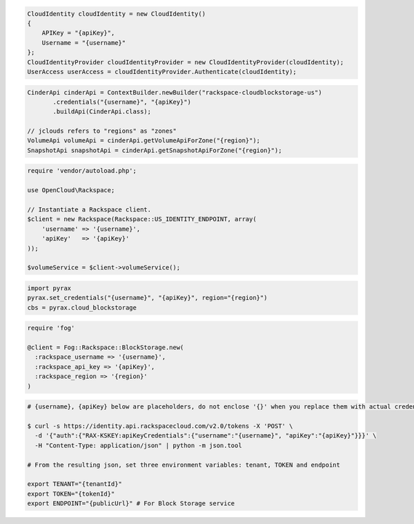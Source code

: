 .. code-block:: csharp

  CloudIdentity cloudIdentity = new CloudIdentity()
  {
      APIKey = "{apiKey}",
      Username = "{username}"
  };
  CloudIdentityProvider cloudIdentityProvider = new CloudIdentityProvider(cloudIdentity);
  UserAccess userAccess = cloudIdentityProvider.Authenticate(cloudIdentity);
  
.. code-block:: java

  CinderApi cinderApi = ContextBuilder.newBuilder("rackspace-cloudblockstorage-us")
         .credentials("{username}", "{apiKey}")
         .buildApi(CinderApi.class);

  // jclouds refers to "regions" as "zones"
  VolumeApi volumeApi = cinderApi.getVolumeApiForZone("{region}");
  SnapshotApi snapshotApi = cinderApi.getSnapshotApiForZone("{region}");

.. code-block:: javascript

.. code-block:: php

  require 'vendor/autoload.php';

  use OpenCloud\Rackspace;

  // Instantiate a Rackspace client.
  $client = new Rackspace(Rackspace::US_IDENTITY_ENDPOINT, array(
      'username' => '{username}',
      'apiKey'   => '{apiKey}'
  ));

  $volumeService = $client->volumeService();

.. code-block:: python

  import pyrax
  pyrax.set_credentials("{username}", "{apiKey}", region="{region}")
  cbs = pyrax.cloud_blockstorage

.. code-block:: ruby

  require 'fog'

  @client = Fog::Rackspace::BlockStorage.new(
    :rackspace_username => '{username}',
    :rackspace_api_key => '{apiKey}',
    :rackspace_region => '{region}'
  )

.. code-block:: sh

  # {username}, {apiKey} below are placeholders, do not enclose '{}' when you replace them with actual credentials.

  $ curl -s https://identity.api.rackspacecloud.com/v2.0/tokens -X 'POST' \
    -d '{"auth":{"RAX-KSKEY:apiKeyCredentials":{"username":"{username}", "apiKey":"{apiKey}"}}}' \
    -H "Content-Type: application/json" | python -m json.tool

  # From the resulting json, set three environment variables: tenant, TOKEN and endpoint

  export TENANT="{tenantId}"
  export TOKEN="{tokenId}"
  export ENDPOINT="{publicUrl}" # For Block Storage service
